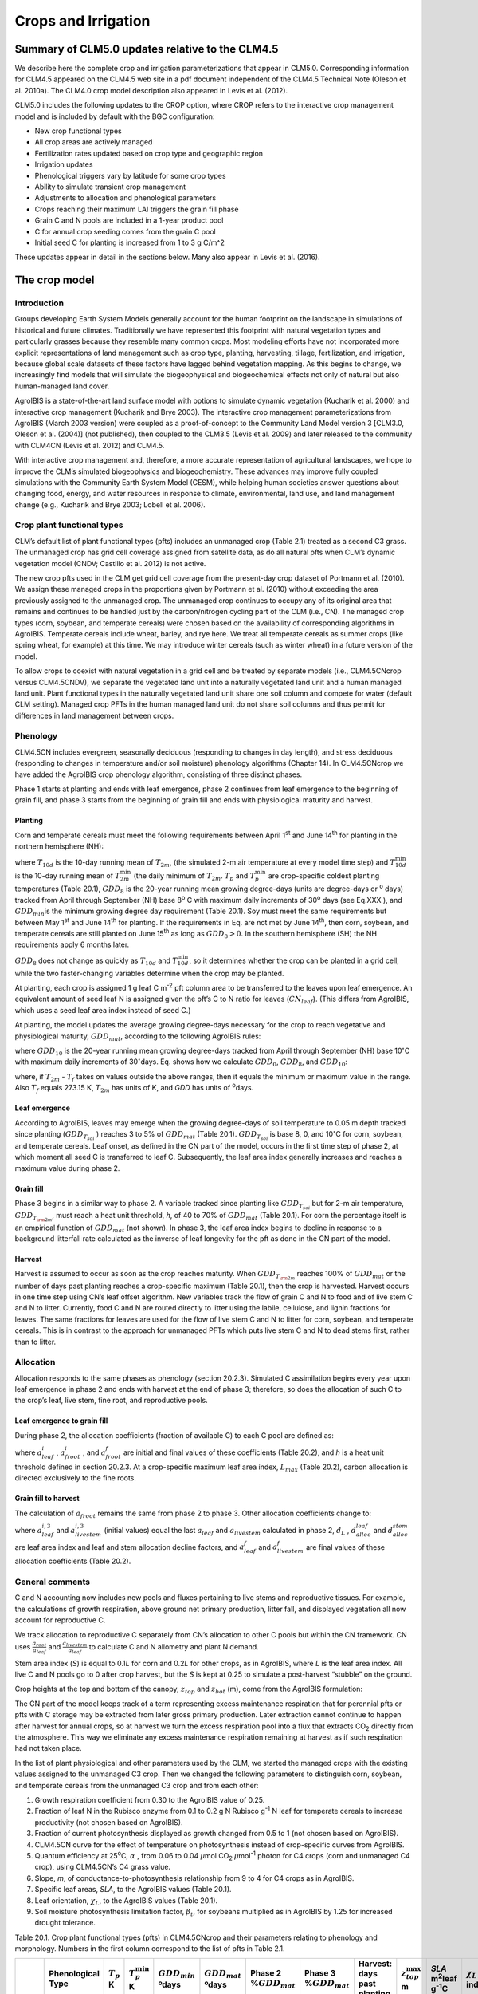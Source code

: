 .. _rst_Crops and Irrigation:

Crops and Irrigation
========================

Summary of CLM5.0 updates relative to the CLM4.5
-----------------------------------------------------

We describe here the complete crop and irrigation parameterizations that
appear in CLM5.0. Corresponding information for CLM4.5 appeared on the
CLM4.5 web site in a pdf document independent of the CLM4.5 Technical
Note (Oleson et al. 2010a). The CLM4.0 crop model description also
appeared in Levis et al. (2012).

CLM5.0 includes the following updates to the CROP option, where CROP
refers to the interactive crop management model and is included by default with the BGC configuration:

- New crop functional types

- All crop areas are actively managed

- Fertilization rates updated based on crop type and geographic region

- Irrigation updates

- Phenological triggers vary by latitude for some crop types

- Ability to simulate transient crop management

- Adjustments to allocation and phenological parameters

- Crops reaching their maximum LAI triggers the grain fill phase

- Grain C and N pools are included in a 1-year product pool

- C for annual crop seeding comes from the grain C pool

- Initial seed C for planting is increased from 1 to 3 g C/m^2 


These updates appear in detail in the sections below. Many also appear in
Levis et al. (2016).

.. _The crop model:

The crop model
-------------------

Introduction
^^^^^^^^^^^^^^^^^^^

Groups developing Earth System Models generally account for the human
footprint on the landscape in simulations of historical and future
climates. Traditionally we have represented this footprint with natural
vegetation types and particularly grasses because they resemble many
common crops. Most modeling efforts have not incorporated more explicit
representations of land management such as crop type, planting,
harvesting, tillage, fertilization, and irrigation, because global scale
datasets of these factors have lagged behind vegetation mapping. As this
begins to change, we increasingly find models that will simulate the
biogeophysical and biogeochemical effects not only of natural but also
human-managed land cover.

AgroIBIS is a state-of-the-art land surface model with options to
simulate dynamic vegetation (Kucharik et al. 2000) and interactive
crop management (Kucharik and Brye 2003). The interactive crop
management parameterizations from AgroIBIS (March 2003 version) were
coupled as a proof-of-concept to the Community Land Model version 3
[CLM3.0, Oleson et al. (2004)] (not published), then coupled to the
CLM3.5 (Levis et al. 2009) and later released to the community with
CLM4CN (Levis et al. 2012) and CLM4.5.

With interactive crop management and, therefore, a more accurate
representation of agricultural landscapes, we hope to improve the CLM’s
simulated biogeophysics and biogeochemistry. These advances may improve
fully coupled simulations with the Community Earth System Model (CESM),
while helping human societies answer questions about changing food,
energy, and water resources in response to climate, environmental, land
use, and land management change (e.g., Kucharik and Brye 2003; Lobell et al. 2006).

.. _Crop plant functional types:

Crop plant functional types
^^^^^^^^^^^^^^^^^^^^^^^^^^^^^^^^^^

CLM’s default list of plant functional types (pfts) includes an
unmanaged crop (Table 2.1) treated as a second C3 grass. The unmanaged
crop has grid cell coverage assigned from satellite data, as do all
natural pfts when CLM’s dynamic vegetation model (CNDV; Castillo et al. 2012) is not active.

The new crop pfts used in the CLM get grid cell coverage from the
present-day crop dataset of Portmann et al. (2010). We assign these
managed crops in the proportions given by Portmann et al. (2010) without
exceeding the area previously assigned to the unmanaged crop. The
unmanaged crop continues to occupy any of its original area that remains
and continues to be handled just by the carbon/nitrogen cycling part of
the CLM (i.e., CN). The managed crop types (corn, soybean, and temperate
cereals) were chosen based on the availability of corresponding
algorithms in AgroIBIS. Temperate cereals include wheat, barley, and rye
here. We treat all temperate cereals as summer crops (like spring wheat,
for example) at this time. We may introduce winter cereals (such as
winter wheat) in a future version of the model.

To allow crops to coexist with natural vegetation in a grid cell and be
treated by separate models (i.e., CLM4.5CNcrop versus CLM4.5CNDV), we
separate the vegetated land unit into a naturally vegetated land unit
and a human managed land unit. Plant functional types in the naturally
vegetated land unit share one soil column and compete for water (default
CLM setting). Managed crop PFTs in the human managed land unit do not
share soil columns and thus permit for differences in land management
between crops.

.. _Phenology:

Phenology
^^^^^^^^^^^^^^^^

CLM4.5CN includes evergreen, seasonally deciduous (responding to changes
in day length), and stress deciduous (responding to changes in
temperature and/or soil moisture) phenology algorithms (Chapter 14). In
CLM4.5CNcrop we have added the AgroIBIS crop phenology algorithm,
consisting of three distinct phases.

Phase 1 starts at planting and ends with leaf emergence, phase 2
continues from leaf emergence to the beginning of grain fill, and phase
3 starts from the beginning of grain fill and ends with physiological
maturity and harvest.

.. _Planting:

Planting
'''''''''''''''''

Corn and temperate cereals must meet the following requirements between
April 1\ :sup:`st` and June 14\ :sup:`th` for planting in the northern hemisphere (NH):

.. math::
   :label: ZEqnNum568682 

   \begin{array}{l} 
   {T_{10d} >T_{p} } \\ 
   {T_{10d}^{\min } >T_{p}^{\min } }  \\ 
   {GDD_{8} \ge GDD_{\min } } 
   \end{array}

where :math:`{T}_{10d}` is the 10-day running mean of :math:`{T}_{2m}`, (the simulated 2-m air
temperature at every model time step) and :math:`T_{10d}^{\min}`  is
the 10-day running mean of :math:`T_{2m}^{\min }`  (the daily minimum of
:math:`{T}_{2m}`. :math:`{T}_{p}` and :math:`T_{p}^{\min }`  are crop-specific coldest planting temperatures
(Table 20.1), :math:`{GDD}_{8}` is the 20-year running mean growing
degree-days (units are degree-days or :sup:`o` days) tracked
from April through September (NH) base 8\ :sup:`o` C with
maximum daily increments of 30\ :sup:`o` days (see Eq.XXX ), and
:math:`{GDD}_{min }`\ is the minimum growing degree day requirement
(Table 20.1). Soy must meet the same requirements but between May
1\ :sup:`st` and June 14\ :sup:`th` for planting. If the
requirements in Eq. are not met by June 14\ :sup:`th`, then corn,
soybean, and temperate cereals are still planted on June
15\ :sup:`th` as long as  :math:`{GDD}_{8} > 0`. In
the southern hemisphere (SH) the NH requirements apply 6 months later.

:math:`{GDD}_{8}` does not change as quickly as :math:`{T}_{10d}` and :math:`T_{10d}^{\min }`, so
it determines whether the crop can be planted in a grid cell, while the
two faster-changing variables determine when the crop may be planted.

At planting, each crop is assigned 1 g leaf C m\ :sup:`-2` pft
column area to be transferred to the leaves upon leaf emergence. An
equivalent amount of seed leaf N is assigned given the pft’s C to N
ratio for leaves (:math:`{CN}_{leaf}`). (This differs from AgroIBIS,
which uses a seed leaf area index instead of seed C.)

At planting, the model updates the average growing degree-days necessary
for the crop to reach vegetative and physiological maturity,
:math:`{GDD}_{mat}`, according to the following AgroIBIS rules:

.. math::
   :label: 25.2) 

   \begin{array}{l} {GDD_{{\rm mat}}^{{\rm corn}} =0.85GDD_{{\rm 8}} {\rm \; \; \; and\; \; \; 950}<GDD_{{\rm mat}}^{{\rm corn}} <1850{}^\circ {\rm days}} \\ {GDD_{{\rm mat}}^{{\rm temp.\; cereals}} =GDD_{{\rm 0}} {\rm \; \; \; and\; \; \; }GDD_{{\rm mat}}^{{\rm temp.\; cereals}} <1700{}^\circ {\rm days}} \\ {GDD_{{\rm mat}}^{{\rm soy}} =GDD_{{\rm 10}} {\rm \; \; \; and\; \; \; }GDD_{{\rm mat}}^{{\rm soy}} <1700{}^\circ {\rm days}} \end{array}

where :math:`{GDD}_{10}` is the 20-year running mean growing
degree-days tracked from April through September (NH) base
10\ :math:`{}^\circ`\ C with maximum daily increments of
30\ :math:`{}^\circ`\ days. Eq. shows how we calculate
:math:`{GDD}_{0}`, :math:`{GDD}_{8}`, and :math:`{GDD}_{10}`:

.. math::
   :label: ZEqnNum977351 

   \begin{array}{l} {GDD_{{\rm 0}} =GDD_{0} +T_{2{\rm m}} -T_{f} {\rm \; \; \; where\; \; \; 0}\le T_{2{\rm m}} -T_{f} \le 26{}^\circ {\rm days}} \\ {GDD_{{\rm 8}} =GDD_{8} +T_{2{\rm m}} -T_{f} -8{\rm \; \; \; where\; \; \; 0}\le T_{2{\rm m}} -T_{f} -8\le 30{}^\circ {\rm days}} \\ {GDD_{{\rm 10}} =GDD_{10} +T_{2{\rm m}} -T_{f} -10{\rm \; \; \; where\; \; \; 0}\le T_{2{\rm m}} -T_{f} -10\le 30{}^\circ {\rm days}} \end{array}

where, if :math:`{T}_{2m}` -  :math:`{T}_{f}` takes on values
outside the above ranges, then it equals the minimum or maximum value in
the range. Also  :math:`{T}_{f}` equals 273.15 K,
:math:`{T}_{2m}` has units of K, and *GDD* has units of :sup:`o`\ days.

.. _Leaf emergence:

Leaf emergence
'''''''''''''''''''''''

According to AgroIBIS, leaves may emerge when the growing degree-days of
soil temperature to 0.05 m depth tracked since planting
(:math:`GDD_{T_{soi} }` ) reaches 3 to 5% of :math:`{GDD}_{mat}`
(Table 20.1). :math:`GDD_{T_{soi} }` is base 8, 0, and
10\ :math:`{}^\circ`\ C for corn, soybean, and temperate cereals. 
Leaf onset, as defined in the CN part of the model, occurs in the first
time step of phase 2, at which moment all seed C is transferred to leaf
C. Subsequently, the leaf area index generally increases and reaches
a maximum value during phase 2.

.. _Grain fill:

Grain fill
'''''''''''''''''''

Phase 3 begins in a similar way to phase 2. A variable tracked since
planting like :math:`GDD_{T_{soi} }`  but for 2-m air temperature,
:math:`GDD_{T_{{\rm 2m}} }`, must reach a heat unit threshold, *h*,
of 40 to 70% of  :math:`{GDD}_{mat}` (Table 20.1). For corn the
percentage itself is an empirical function of :math:`{GDD}_{mat}`
(not shown). In phase 3, the leaf area index begins to decline in
response to a background litterfall rate calculated as the inverse of
leaf longevity for the pft as done in the CN part of the model.

.. _Harvest:

Harvest
''''''''''''''''

Harvest is assumed to occur as soon as the crop reaches maturity. When
:math:`GDD_{T_{{\rm 2m}} }`  reaches 100% of :math:`{GDD}_{mat}` or
the number of days past planting reaches a crop-specific maximum (Table
20.1), then the crop is harvested. Harvest occurs in one time step using
CN’s leaf offset algorithm. New variables track the flow of grain C and
N to food and of live stem C and N to litter. Currently, food C and N
are routed directly to litter using the labile, cellulose, and lignin
fractions for leaves. The same fractions for leaves are used for the
flow of live stem C and N to litter for corn, soybean, and temperate
cereals. This is in contrast to the approach for unmanaged PFTs which
puts live stem C and N to dead stems first, rather than to litter.

.. _Allocation:

Allocation
^^^^^^^^^^^^^^^^^

Allocation responds to the same phases as phenology (section 20.2.3).
Simulated C assimilation begins every year upon leaf emergence in phase
2 and ends with harvest at the end of phase 3; therefore, so does the
allocation of such C to the crop’s leaf, live stem, fine root, and
reproductive pools.

.. _Leaf emergence to grain fill:

Leaf emergence to grain fill
'''''''''''''''''''''''''''''''''''''

During phase 2, the allocation coefficients (fraction of available C) to
each C pool are defined as:

.. math::
   :label: 25.4) 

   \begin{array}{l} {a_{repr} =0} \\ {a_{froot} =a_{froot}^{i} -(a_{froot}^{i} -a_{froot}^{f} )\frac{GDD_{T_{{\rm 2m}} } }{GDD_{{\rm mat}} } {\rm \; \; \; where\; \; \; }\frac{GDD_{T_{{\rm 2m}} } }{GDD_{{\rm mat}} } \le 1} \\ {a_{leaf} =(1-a_{froot} )\cdot \frac{a_{leaf}^{i} (e^{-b} -e^{-b\frac{GDD_{T_{{\rm 2m}} } }{h} } )}{e^{-b} -1} {\rm \; \; \; where\; \; \; }b=0.1} \\ {a_{livestem} =1-a_{repr} -a_{froot} -a_{leaf} } \end{array}

where :math:`a_{leaf}^{i}` , :math:`a_{froot}^{i}` , and
:math:`a_{froot}^{f}`  are initial and final values of these
coefficients (Table 20.2), and *h* is a heat unit threshold defined in
section 20.2.3. At a crop-specific maximum leaf area index,
:math:`{L}_{max}` (Table 20.2), carbon allocation is directed
exclusively to the fine roots.

.. _Grain fill to harvest:

Grain fill to harvest
''''''''''''''''''''''''''''''

The calculation of :math:`a_{froot}`  remains the same from phase 2 to
phase 3. Other allocation coefficients change to:

.. math::
   :label: ZEqnNum833921 

   \begin{array}{lr} 
   a_{leaf} =a_{leaf}^{i,3} & {\rm when} \quad a_{leaf}^{i,3} \le a_{leaf}^{f} \quad {\rm else} \\ 
   a_{leaf} =a_{leaf} \left(1-\frac{GDD_{T_{{\rm 2m}} } -h}{GDD_{{\rm mat}} d_{L} -h} \right)^{d_{alloc}^{leaf} } \ge a_{leaf}^{f} & {\rm where} \quad \frac{GDD_{T_{{\rm 2m}} } -h}{GDD_{{\rm mat}} d_{L} -h} \le 1 \\ 
    \\ 
   a_{livestem} =a_{livestem}^{i,3} & {\rm when} \quad a_{livestem}^{i,3} \le a_{livestem}^{f} \quad {\rm else} \\ 
   a_{livestem} =a_{livestem} \left(1-\frac{GDD_{T_{{\rm 2m}} } -h}{GDD_{{\rm mat}} d_{L} -h} \right)^{d_{alloc}^{stem} } \ge a_{livestem}^{f} & {\rm where} \quad \frac{GDD_{T_{{\rm 2m}} } -h}{GDD_{{\rm mat}} d_{L} -h} \le 1 \\ 
    \\ 
   a_{repr} =1-a_{froot} -a_{livestem} -a_{leaf} 
   \end{array}

where :math:`a_{leaf}^{i,3}`  and :math:`a_{livestem}^{i,3}`  (initial
values) equal the last :math:`a_{leaf}`  and :math:`a_{livestem}` 
calculated in phase 2, :math:`d_{L}` , :math:`d_{alloc}^{leaf}`  and
:math:`d_{alloc}^{stem}`  are leaf area index and leaf and stem
allocation decline factors, and :math:`a_{leaf}^{f}`  and
:math:`a_{livestem}^{f}`  are final values of these allocation
coefficients (Table 20.2).

.. _General comments:

General comments
^^^^^^^^^^^^^^^^^^^^^^^

C and N accounting now includes new pools and fluxes pertaining to live
stems and reproductive tissues. For example, the calculations of growth
respiration, above ground net primary production, litter fall, and
displayed vegetation all now account for reproductive C.

We track allocation to reproductive C separately from CN’s allocation to
other C pools but within the CN framework. CN uses
:math:`{\textstyle\frac{a_{root} }{a_{leaf} }}`  and :math:`{\textstyle\frac{a_{livestem} }{a_{leaf} }}`  to calculate C and
N allometry and plant N demand.

Stem area index (*S*) is equal to 0.1\ *L* for corn and 0.2\ *L* for
other crops, as in AgroIBIS, where *L* is the leaf area index. All live
C and N pools go to 0 after crop harvest, but the *S* is kept at 0.25 to
simulate a post-harvest “stubble” on the ground.

Crop heights at the top and bottom of the canopy, :math:`{z}_{top}`
and :math:`{z}_{bot}` (m), come from the AgroIBIS formulation:

.. math::
   :label: 25.6) 

   \begin{array}{l} 
   {z_{top} =z_{top}^{\max } \left(\frac{L}{L_{\max } -1} \right)^{2} \ge 0.05{\rm \; where\; }\frac{L}{L_{\max } -1} \le 1} \\ 
   {z_{bot} =0.02{\rm m}} 
   \end{array}

The CN part of the model keeps track of a term representing excess
maintenance respiration that for perennial pfts or pfts with C storage
may be extracted from later gross primary production. Later extraction
cannot continue to happen after harvest for annual crops, so at harvest
we turn the excess respiration pool into a flux that extracts
CO\ :sub:`2` directly from the atmosphere. This way we eliminate
any excess maintenance respiration remaining at harvest as if such
respiration had not taken place.

In the list of plant physiological and other parameters used by the CLM,
we started the managed crops with the existing values assigned to the
unmanaged C3 crop. Then we changed the following parameters to
distinguish corn, soybean, and temperate cereals from the unmanaged C3
crop and from each other:

#. Growth respiration coefficient from 0.30 to the AgroIBIS value of
   0.25.

#. Fraction of leaf N in the Rubisco enzyme from 0.1 to 0.2 g N Rubisco
   g\ :sup:`-1` N leaf for temperate cereals to increase
   productivity (not chosen based on AgroIBIS).

#. Fraction of current photosynthesis displayed as growth changed from
   0.5 to 1 (not chosen based on AgroIBIS).

#. CLM4.5CN curve for the effect of temperature on photosynthesis
   instead of crop-specific curves from AgroIBIS.

#. Quantum efficiency at 25\ :sup:`o`\ C,
   :math:`\alpha` , from 0.06 to 0.04 *µ*\ mol CO\ :sub:`2`  *µ*\ mol\ :sup:`-1` photon for C4 crops (corn and unmanaged C4
   crop), using CLM4.5CN’s C4 grass value.

#. Slope, *m*, of conductance-to-photosynthesis relationship from 9 to 4 for C4 crops as in AgroIBIS.

#. Specific leaf areas, *SLA*, to the AgroIBIS values (Table 20.1).

#. Leaf orientation, :math:`\chi _{L}`, to the AgroIBIS values (Table 20.1).

#. Soil moisture photosynthesis limitation factor,
   :math:`\beta _{t}`, for soybeans multiplied as in AgroIBIS by 1.25
   for increased drought tolerance.

Table 20.1. Crop plant functional types (pfts) in CLM4.5CNcrop and their
parameters relating to phenology and morphology. Numbers in the first
column correspond to the list of pfts in Table 2.1.

+-------+----------------------------------------------+----------------------+------------------------------+---------------------------+---------------------------+------------------------------+------------------------------+-----------------+------------------------------+-------------------------------------------------+------------------------+----+
|       | Phenological                                 | :math:`T_{p}`        | :math:`T_{p}^{\min }`        | :math:`{GDD}_{min}`       | :math:`{GDD}_{mat}`       | Phase 2                      | Phase 3                      | Harvest: days   | :math:`z_{top}^{\max }`      | *SLA*                                           | :math:`\chi _{L}`      |    |
|       | Type                                         | K                    | K                            | ºdays                     | ºdays                     | %\ :math:`{GDD}_{mat}`       | %\ :math:`{GDD}_{mat}`       | past planting   | m                            | m\ :sup:`2`\ leaf g\ :sup:`-1`\ C               | index                  |    |
+=======+==============================================+======================+==============================+===========================+===========================+==============================+==============================+=================+==============================+=================================================+========================+====+
| 15.   | C\ :sub:`3` unmanaged rainfed crop           |                      |                              |                           |                           |                              |                              | 0.03            | -0.30                        |                                                 |                        |    |
+-------+----------------------------------------------+----------------------+------------------------------+---------------------------+---------------------------+------------------------------+------------------------------+-----------------+------------------------------+-------------------------------------------------+------------------------+----+
| 16.   | C\ :sub:`3` unmanaged irrigated crop         |                      |                              |                           |                           |                              |                              | 0.03            | -0.30                        |                                                 |                        |    |
+-------+----------------------------------------------+----------------------+------------------------------+---------------------------+---------------------------+------------------------------+------------------------------+-----------------+------------------------------+-------------------------------------------------+------------------------+----+
| 17.   | Rainfed Corn (also known as Maize)           |                      | 950-1850                     | 3                         | 55-65                     | :math:`\mathrm{\le}`\ 165    | 2.50                         | 0.05            | -0.50                        |                                                 |                        |    |
+-------+----------------------------------------------+----------------------+------------------------------+---------------------------+---------------------------+------------------------------+------------------------------+-----------------+------------------------------+-------------------------------------------------+------------------------+----+
| 18.   | Irrigated Corn (also known as Maize)         |                      | 950-1850                     | 3                         | 55-65                     | :math:`\mathrm{\le}`\ 165    | 2.50                         | 0.05            | -0.50                        |                                                 |                        |    |
+-------+----------------------------------------------+----------------------+------------------------------+---------------------------+---------------------------+------------------------------+------------------------------+-----------------+------------------------------+-------------------------------------------------+------------------------+----+
| 19.   | Rainfed Temperate Cereals                    |                      | :math:`\mathrm{\le}`\ 1700   | 5                         | 60                        | :math:`\mathrm{\le}`\ 150    | 1.20                         | 0.07            | 0.65                         |                                                 |                        |    |
+-------+----------------------------------------------+----------------------+------------------------------+---------------------------+---------------------------+------------------------------+------------------------------+-----------------+------------------------------+-------------------------------------------------+------------------------+----+
| 20.   | Irrigated Temperate Cereals                  |                      | :math:`\mathrm{\le}`\ 1700   | 5                         | 60                        | :math:`\mathrm{\le}`\ 150    | 1.20                         | 0.07            | 0.65                         |                                                 |                        |    |
+-------+----------------------------------------------+----------------------+------------------------------+---------------------------+---------------------------+------------------------------+------------------------------+-----------------+------------------------------+-------------------------------------------------+------------------------+----+
| 21.   | Rainfed Winter cereals (place holder)        |                      | 1900                         | 5                         | 40                        | :math:`\mathrm{\le}`\ 265    | 1.20                         | 0.07            | 0.65                         |                                                 |                        |    |
+-------+----------------------------------------------+----------------------+------------------------------+---------------------------+---------------------------+------------------------------+------------------------------+-----------------+------------------------------+-------------------------------------------------+------------------------+----+
| 22.   | Irrigated Winter cereals (place holder)      |                      | 1900                         | 5                         | 40                        | :math:`\mathrm{\le}`\ 265    | 1.20                         | 0.07            | 0.65                         |                                                 |                        |    |
+-------+----------------------------------------------+----------------------+------------------------------+---------------------------+---------------------------+------------------------------+------------------------------+-----------------+------------------------------+-------------------------------------------------+------------------------+----+
| 23.   | Rainfed Soybean                              |                      | :math:`\mathrm{\le}`\ 1700   | 3                         | 70                        | :math:`\mathrm{\le}`\ 150    | 0.75                         | 0.07            | -0.50                        |                                                 |                        |    |
+-------+----------------------------------------------+----------------------+------------------------------+---------------------------+---------------------------+------------------------------+------------------------------+-----------------+------------------------------+-------------------------------------------------+------------------------+----+
| 24.   | Irrigated Soybean                            |                      | :math:`\mathrm{\le}`\ 1700   | 3                         | 70                        | :math:`\mathrm{\le}`\ 150    | 0.75                         | 0.07            | -0.50                        |                                                 |                        |    |
+-------+----------------------------------------------+----------------------+------------------------------+---------------------------+---------------------------+------------------------------+------------------------------+-----------------+------------------------------+-------------------------------------------------+------------------------+----+

Notes: :math:`T_{p}` and :math:`T_{p}^{\min }` are coldest
planting temperatures but for winter cereals :math:`T_{p}^{\min }`
is a warmest planting temperature. :math:`{GDD}_{min}` is the lowest
(for planting) 20-year running mean growing degree-days base 0ºC (winter
cereals) or 8 (other crops) tracked from April to September (NH).
:math:`{GDD}_{mat}` is a crop’s 20-year running mean growing
degree-days needed for vegetative and physiological maturity. Harvest
occurs at 100%\ :math:`{GDD}_{mat}` or when the days past planting
reach the number in the 10\ :sup:`th` column. Crop growth phases
are described in the text. :math:`z_{top}^{\max }`  is the maximum
top-of-canopy height of a crop, *SLA* is specific leaf area, and leaf
orientation index, :math:`\chi _{L}` , equals -1 for vertical, 0 for
random, and 1 for horizontal leaf orientation.

Table 20.2. Crop pfts in CLM4.5CNcrop and their parameters relating to
allocation. Numbers in the first column correspond to the list of pfts in Table 2.1.

+-------+----------------------------------------------+------------------------------------------+--------------------------+--------------------------+-------------------------+-----------------------------+----------------------+---------------------------------+-----------------------------+-----+
|       | :math:`a_{leaf}^{i}`                         | :math:`{L}_{max}`                        | :math:`a_{froot}^{i}`    | :math:`a_{froot}^{f}`    | :math:`a_{leaf}^{f}`    | :math:`a_{livestem}^{f}`    | :math:`d_{L}`        | :math:`d_{alloc}^{stem}`        | :math:`d_{alloc}^{leaf}`    |     |
+-------+----------------------------------------------+------------------------------------------+--------------------------+--------------------------+-------------------------+-----------------------------+----------------------+---------------------------------+-----------------------------+-----+
|       | fraction                                     | m\ :sup:`2`  m\ :sup:`-2`                |                          |                          |                         |                             |                      |                                 |                             |     |
+-------+----------------------------------------------+------------------------------------------+--------------------------+--------------------------+-------------------------+-----------------------------+----------------------+---------------------------------+-----------------------------+-----+
| 17.   | Rainfed Corn (also referred to as Maize)     | 0.800                                    | 5                        | 0.400                    | 0.050                   | 0.000                       | 0.000                | 1.05                            | 2                           | 5   |
+-------+----------------------------------------------+------------------------------------------+--------------------------+--------------------------+-------------------------+-----------------------------+----------------------+---------------------------------+-----------------------------+-----+
| 18.   | Irrigated Corn (also referred to as Maize)   | 0.800                                    | 5                        | 0.400                    | 0.050                   | 0.000                       | 0.000                | 1.05                            | 2                           | 5   |
+-------+----------------------------------------------+------------------------------------------+--------------------------+--------------------------+-------------------------+-----------------------------+----------------------+---------------------------------+-----------------------------+-----+
| 19.   | Rainfed Temperate Cereals                    | 0.750                                    | 7                        | 0.300                    | 0.000                   | 0.000                       | 0.050                | 1.05                            | 1                           | 3   |
+-------+----------------------------------------------+------------------------------------------+--------------------------+--------------------------+-------------------------+-----------------------------+----------------------+---------------------------------+-----------------------------+-----+
| 20.   | Irrigated Temperate Cereals                  | 0.750                                    | 7                        | 0.300                    | 0.000                   | 0.000                       | 0.050                | 1.05                            | 1                           | 3   |
+-------+----------------------------------------------+------------------------------------------+--------------------------+--------------------------+-------------------------+-----------------------------+----------------------+---------------------------------+-----------------------------+-----+
| 21.   | Rainfed Winter cereals (place holder)        | 0.425                                    | 7                        | 0.300                    | 0.000                   | 0.000                       | 0.050                | 1.05                            | 1                           | 3   |
+-------+----------------------------------------------+------------------------------------------+--------------------------+--------------------------+-------------------------+-----------------------------+----------------------+---------------------------------+-----------------------------+-----+
| 22.   | Irrigated Winter cereals (place holder)      | 0.425                                    | 7                        | 0.300                    | 0.000                   | 0.000                       | 0.050                | 1.05                            | 1                           | 3   |
+-------+----------------------------------------------+------------------------------------------+--------------------------+--------------------------+-------------------------+-----------------------------+----------------------+---------------------------------+-----------------------------+-----+
| 23.   | Rainfed Soybean                              | 0.850                                    | 6                        | 0.500                    | 0.200                   | 0.000                       | 0.300                | 1.05                            | 5                           | 2   |
+-------+----------------------------------------------+------------------------------------------+--------------------------+--------------------------+-------------------------+-----------------------------+----------------------+---------------------------------+-----------------------------+-----+
| 24.   | Irrigated Soybean                            | 0.850                                    | 6                        | 0.500                    | 0.200                   | 0.000                       | 0.300                | 1.05                            | 5                           | 2   |
+-------+----------------------------------------------+------------------------------------------+--------------------------+--------------------------+-------------------------+-----------------------------+----------------------+---------------------------------+-----------------------------+-----+

Notes: Crop growth phases and corresponding variables are described in
the text

.. _The irrigation model:

The irrigation model
-------------------------

The CLM includes the option to irrigate cropland areas that are equipped
for irrigation. The application of irrigation responds dynamically to
the soil moisture conditions simulated by the CLM. This irrigation
algorithm is based loosely on the implementation of 
:ref:`Ozdogan et al. (2010) <Ozdoganetal2010>`.

When irrigation is enabled, the crop areas of each grid cell are divided
into irrigated and rainfed fractions according to a dataset of areas
equipped for irrigation (:ref:`Portmann et al. 2010 <Portmannetal2010>`). 
Irrigated and rainfed crops are placed on separate soil columns, so that 
irrigation is only applied to the soil beneath irrigated crops.

In irrigated croplands, a check is made once per day to determine
whether irrigation is required on that day. This check is made in the
first time step after 6 AM local time. Irrigation is required if crop
leaf area :math:`>` 0, and the available soil water is below a specified 
threshold.

The soil moisture deficit :math:`D_{irrig}` is 

.. math::
   :label: 25.61) 

   D_{irrig} = \left\{
   \begin{array}{lr}    
   w_{thresh} - w_{avail} &\qquad w_{thresh} > w_{avail} \\
   0 &\qquad w_{thresh} \le w_{avail}    
   \end{array} \right\}

where :math:`w_{thresh}` is the irrigation moisture threshold (mm) and 
:math:`w_{avail}` is the available moisture (mm).  The moisture threshold 
is

.. math::
   :label: 25.62) 

   w_{thresh} = f_{thresh} \left(w_{target} - w_{wilt}\right) + w_{wilt}

where :math:`w_{target}` is the irrigation target soil moisture (mm) 

.. math::
   :label: 25.63) 

   w_{target} = \sum_{j=1}^{N_{irr}} \theta_{target} \Delta z_{j} \ ,

:math:`w_{wilt}` is the wilting point soil moisture (mm) 

.. math::
   :label: 25.64) 

   w_{wilt} = \sum_{j=1}^{N_{irr}} \theta_{wilt} \Delta z_{j} \ ,

and :math:`f_{thresh}` is a tuning parameter.  The available moisture in 
the soil is 

.. math::
   :label: 25.65) 

   w_{avail} = \sum_{j=1}^{N_{irr}} \theta_{j} \Delta z_{j} \ ,

:math:`N_{irr}` is the index of the soil layer corresponding to a specified 
depth :math:`z_{irrig}` (:numref:`Table Irrigation parameters`) and 
:math:`\Delta z` is the thickness of the soil layer (section 
:numref:`Vertical Discretization`).  :math:`\theta_{j}` is the 
volumetric soil moisture in layer :math:`j` (section :numref:`Soil Water`).
:math:`\theta_{target}` and 
:math:`\theta_{wilt}` are the target and wilting point volumetric 
soil moisture values, respectively, and are determined by inverting 
:eq:`ZEqnNum316201` using soil matric 
potential parameters :math:`\Psi_{target}` and :math:`\Psi_{wilt}` 
(:numref:`Table Irrigation parameters`). After the soil moisture deficit 
:math:`D_{irrig}` is calculated, irrigation in an amount equal to 
:math:`\frac{D_{irrig}}{T_{irrig}}` (mm/s) is applied uniformly over 
the irrigation period :math:`T_{irrig}` (s).  Irrigation water is applied
directly to the ground surface, bypassing canopy interception (i.e.,
added to  :math:`{q}_{grnd,liq}`: section :numref:`Canopy Water`). 

To conserve mass, irrigation is removed from river water storage (Chapter 11).  
When river water storage is inadequate to meet irrigation demand, 
there are two options: 1) the additional water can be removed from the 
ocean model, or 2) the irrigation demand can be reduced such that 
river water storage is maintained above a specified threshold.  

.. _Table Irrigation parameters:

.. table:: Irrigation parameters

 +--------------------------------------+-------------+
 | Parameter                            |             |
 +======================================+=============+
 | :math:`f_{thresh}`                   |  1.0        |
 +--------------------------------------+-------------+
 | :math:`z_{irrig}`       (m)          |  0.6        |
 +--------------------------------------+-------------+
 | :math:`\Psi_{target}`   (mm)         | -3400       |
 +--------------------------------------+-------------+
 | :math:`\Psi_{wilt}`     (mm)         | -150000     |
 +--------------------------------------+-------------+

.. add a reference to surface data in chapter2
  To accomplish this we downloaded
  data of percent irrigated and percent rainfed corn, soybean, and
  temperate cereals (wheat, barley, and rye) (:ref:`Portmann et al. 2010 <Portmannetal2010>`),
  available online from
  *ftp://ftp.rz.uni-frankfurt.de/pub/uni-frankfurt/physische\_geographie/hydrologie/public/data/MIRCA2000/harvested\_area\_grids.*



.. _The details about what is new in CLM4.5:

The details about what is new in CLM4.5
--------------------------------------------

.. _Interactive irrigation for corn, temperate cereals, and soybean:

Interactive irrigation for corn, temperate cereals, and soybean
^^^^^^^^^^^^^^^^^^^^^^^^^^^^^^^^^^^^^^^^^^^^^^^^^^^^^^^^^^^^^^^^^^^^^^

CLM4.0 included interactive irrigation only for the generic C3 crops,
i.e. plant functional types (pfts) 15 (rainfed) and 16 (irrigated) in
the CLM list of pfts and not for the additional crops of the interactive
crop management model (CROP). Irrigation and CROP were mutually
exclusive in CLM4.0.

In CLM4.5 we have reversed this situation. Now the irrigation model can
be used only while running with CROP. To accomplish this we downloaded
data of percent irrigated and percent rainfed corn, soybean, and
temperate cereals (wheat, barley, and rye) (:ref:`Portmann et al. 2010 <Portmannetal2010>`),
available online from

*ftp://ftp.rz.uni-frankfurt.de/pub/uni-frankfurt/physische\_geographie/hydrologie/public/data/MIRCA2000/harvested\_area\_grids.*

We embedded this data in CLM’s high-resolution pft data for use with the
tool mksurfdat to generate surface datasets at any desired resolution.
Now this data includes percent cover for 24 pfts:

1-16 as in the standard list of pfts, plus six more:

17 corn

18 irrigated\_corn

19 spring\_temperate\_cereal

20 irrigated\_spring\_temperate\_cereal

21 winter\_temperate\_cereal

22 irrigated\_winter\_temperate\_cereal

23 soybean

24 irrigated\_soybean

We intend surface datasets with 24 pfts only for CROP simulations with
or without irrigation. In simulations without irrigation, the rainfed
and irrigated crops merge into just rainfed crops at run time. Surface
datasets with 16 pfts can be used for all other CLM simulations.

.. _Interactive fertilization:

Interactive fertilization
^^^^^^^^^^^^^^^^^^^^^^^^^^^^^^^^

CLM adds nitrogen directly to the soil mineral nitrogen pool to meet
crop nitrogen demands. CLM’s separate crop land unit ensures that
natural vegetation will not access the fertilizer applied to crops.
Fertilizer amounts are obtained from the Agro-IBIS model (Kucharik and
Brye 2003), but can be modified in CLM’s pft-physiology input dataset.
Fertilizer is reported in g N/m\ :sup:`2` by plant functional
type. Total nitrogen fertilizer amounts are 150 g N/m\ :sup:`2`
for maize, 80 g N/m\ :sup:`2` for temperate cereals, and 25 g
N/m\ :sup:`2` for soybean, representative of central U.S. annual
fertilizer application amounts. Since CLM’s denitrification rate is high
and results in a 50% loss of the unused available nitrogen each day,
fertilizer is applied slowly to minimize the loss and maximize plant
uptake. Fertilizer application begins during the emergence phase of crop
development and continues for 20 days, which helps reduce large losses
of nitrogen from leaching and denitrification during the early stage of
crop development. The 20-day period is chosen as an optimization to
limit fertilizer application to the emergence stage. A fertilizer
counter in seconds, *f*, is set as soon as the onset growth for crops
initiates:

*f* = *n* \* 86400 [20.9)]

where *n* is set to 20 fertilizer application days. When the crop enters
phase 2 (leaf emergence to the beginning of grain fill) of its growth
cycle, fertilizer application begins by initializing fertilizer amount
to the total fertilizer divided by the initialized *f*. Fertilizer is
applied and *f* is decremented each time step until a zero balance on
the counter is reached.

The crop fertilization scheme was developed in versions of the CLM prior
to CLM4.5. In CLM4.5, crops with fertilization may be simulated over
productive.

.. _Biological nitrogen fixation for soybeans:

Biological nitrogen fixation for soybeans
^^^^^^^^^^^^^^^^^^^^^^^^^^^^^^^^^^^^^^^^^^^^^^^^

Nitrogen fixation by soybeans is similar to that in the SWAT model
(Neitsch et al. 2005) and depends on soil moisture, nitrogen
availability, and growth stage. Soybean fixation is calculated only for
unmet nitrogen demand; if soil nitrogen meets soybean demand, there will
be no fixation during the time step. Soybean fixation is determined by

.. math::
   :label: 25.10) 

   N_{fix} \; =\; N_{plant\_ ndemand} \; *\; min\; \left(\; 1,\; fxw,\; fxn\; \right)*\; fxg

where :math:`{N}_{plant\_demand}` is the balance of nitrogen needed
to reach potential growth that cannot be supplied from the soil mineral
nitrogen pool, *fxw* is the soil water factor, *fxn* is the soil
nitrogen factor, and *fxg* is the growth stage factor calculated by

.. math::
   :label: 25.11) 

   fxw=\frac{wf}{0.85}

.. math::
   :label: 25.12) 

   fxn=\; \left\{\begin{array}{l} {0\qquad \qquad \qquad \qquad {\rm for\; }sminn\le 10} \\ {1.5-0.005\left(sminn\times 10\right)\qquad {\rm for\; 10\; <\; }sminn{\rm \; }\ge 30} \\ {1\qquad \qquad \qquad \qquad {\rm for\; }sminn>30} \end{array}\right\}

.. math::
   :label: 25.13) 

   fxg=\left\{\begin{array}{l} {0\qquad \qquad \qquad \qquad \qquad {\rm for\; }GDD_{T_{2m} } \le 0.15} \\ {6.67\times GDD_{T_{2m} } -1\qquad \qquad \qquad {\rm for\; }0.15<GDD_{T_{2m} } \ge 0.30} \\ {1\qquad \qquad \qquad \qquad \qquad {\rm for\; }0.30<GDD_{T_{2m} } \ge 0.55} \\ {3.75-5\times GDD_{T_{2m} } \qquad \qquad \qquad {\rm for\; }0.55<GDD_{T_{2m} } \ge 0.75} \\ {0\qquad \qquad \qquad \qquad \qquad {\rm for\; }GDD_{T_{2m} } >0.75} \end{array}\right\}

where *wf* is the soil water content as a fraction of the water holding
capacity for the top 0.05 m, *sminn* is the total nitrogen in the soil
pool (g/m:sup:`2`), and :math:`{GDD}_{T_{2m}}` is the fraction of
growing degree-days accumulated during the growing season.
:math:`N\mathrm{fix}` is added directly to the soil mineral nitrogen
pool for use that time step. Nitrogen fixation occurs after the plant
has accumulated 15%\ :math:`{GDD}_{mat}` and before
75%\  :math:`{GDD}_{mat}`, so before grain fill begins.

.. _Modified C\:N ratios for crops:

Modified C:N ratios for crops
^^^^^^^^^^^^^^^^^^^^^^^^^^^^^^^^^^^^

Typically, C:N ratios in plant tissue vary throughout the growing season
and tend to be lower during early growth stages and higher in later
growth stages. In order to account for this change, two sets of C:N
ratios are established in CLM for the leaf, stem, and fine root of
crops. This modified C:N ratio approach accounts for the nitrogen
retranslocation that occurs during phase 3 of crop growth. Leaf and stem
(and root for temperate cereals) C:N ratios for phases 1 and 2 are lower
than measurements (Table 20.3) to allow excess nitrogen storage in plant
tissue. During grain fill (phase 3) of the crop growth cycle, the
nitrogen in the plant tissues is moved to a storage pool to fulfill
nitrogen demands of organ (reproductive pool) development, such that the
resulting C:N ratio of the plant tissue is reflective of measurements at
harvest. All C:N ratios were determined by calibration process, through
comparisons of model output versus observations of plant carbon
throughout the growth season.

.. _Nitrogen retranslocation for crops:

Nitrogen retranslocation for crops
^^^^^^^^^^^^^^^^^^^^^^^^^^^^^^^^^^^^^^^^^

Nitrogen retranslocation in crops occurs when nitrogen that was used for
tissue growth of leaves, stems, and fine roots during the early growth
season is remobilized and used for grain development (Pollmer et al.
1979; Crawford et al. 1982; Simpson et al. 1983; Ta and Weiland 1992;
Barbottin et al. 2005; Gallais et al. 2006, 2007). Nitrogen allocation
for crops follows that of natural vegetation, is supplied in CLM by the
soil mineral nitrogen pool, and depends on C:N ratios for leaves, stems,
roots, and organs. Nitrogen demand during organ development is fulfilled
through retranslocation from leaves, stems, and roots. Nitrogen
retranslocation is initiated at the beginning of the grain fill stage
for corn and temperate cereals, but not until after LAI decline in
soybean. Nitrogen stored in the leaf and stem is moved into a storage
retranslocation pool. For temperate cereals, nitrogen in roots is also
released into the retranslocation storage pool. The quantity of nitrogen
mobilized depends on the C:N ratio of the plant tissue, and is
calculated as

.. math::
   :label: 25.14) 

   leaf\_ to\_ retransn=\frac{c_{leaf} }{CN_{leaf} } -\frac{c_{leaf} }{CN_{leaf}^{f} }

.. math::
   :label: 25.15) 

   stemn\_ to\_ retransn=\frac{c_{stem} }{CN_{stem} } -\frac{c_{stem} }{CN_{stem}^{f} }

.. math::
   :label: 25.16) 

   frootn\_ to\_ retransn=\frac{c_{froot} }{CN_{froot} } -\frac{c_{froot} }{CN_{froot}^{f} }

where :math:`{C}_{leaf}`, :math:`{C}_{stem}`, and :math:`{C}_{froot}` is the carbon in the plant leaf, stem, and fine
root, respectively, :math:`{CN}_{leaf}`, :math:`{CN}_{stem}`, and :math:`{CN}_{froot}` is the pre-grain fill C:N ratio of the
leaf, stem, and fine root respectively, and :math:`CN^f_{leaf}`,
:math:`CN^f_{stem}`, and :math:`CN^f_{froot}` is the post-grain fill C:N
ratio of the leaf, stem, and fine root respectively (Table 20.3). Since
C:N measurements are taken from mature crops, pre-grain development C:N
ratios for leaves, stems, and roots are optimized to allow maximum
nitrogen accumulation for later use during organ development. Post-grain
fill C:N ratios are assigned the same as crop residue. Once excess
nitrogen is moved into the retranslocated pool, during the remainder of
the growing season the retranslocated pool is used first to meet plant
nitrogen demand by assigning the available nitrogen from the
retranslocated pool equal to the plant nitrogen demand. Once the
retranslocation pool is depleted, soil mineral nitrogen pool is used to
fulfill plant nitrogen demands.

Table 20.3. Pre- and post-grain fill C:N ratios for crop leaf, stem,
fine root, and reproductive pools.

+----------------------------+--------+---------------------+-----------+
| Pre-grain fill stage       | Corn   | Temperate Cereals   | Soybean   |
+============================+========+=====================+===========+
| :math:`{CN}_{leaf}`        | 10     | 15                  | 25        |
+----------------------------+--------+---------------------+-----------+
| :math:`{CN}_{stem}`        | 50     | 50                  | 50        |
+----------------------------+--------+---------------------+-----------+
| :math:`{CN}_{froot}`       | 42     | 30                  | 42        |
+----------------------------+--------+---------------------+-----------+
| Post-grain fill stage      |        |                     |           |
+----------------------------+--------+---------------------+-----------+
| :math:`CN_{leaf}^{f}`      | 65     | 65                  | 65        |
+----------------------------+--------+---------------------+-----------+
| :math:`CN_{stem}^{f}`      | 120    | 100                 | 130       |
+----------------------------+--------+---------------------+-----------+
| :math:`CN_{froot}^{f}`     | 42     | 40                  | 42        |
+----------------------------+--------+---------------------+-----------+
| :math:`CN_{repr}^{f}`      | 50     | 40                  | 60        |
+----------------------------+--------+---------------------+-----------+

.. _Separate reproductive pool:

Separate reproductive pool
^^^^^^^^^^^^^^^^^^^^^^^^^^^^^^^^^

One notable difference between natural vegetation and crops is the
presence of a reproductive carbon pool (and nitrogen pool). Accounting
for the reproductive pool helps determine whether crops are performing
reasonably, through yield calculations, seasonal GPP and NEE changes,
etc. The reproductive pool is maintained similarly to the leaf, stem,
and fine root pools, but allocation of carbon and nitrogen does not
begin until the grain fill stage of crop development. Eq. shows the
carbon and nitrogen allocation coefficients to the reproductive pool. In
the CLM4.0, allocation of carbon to the reproductive pool was calculated
but merged with the stem pool. In the model, as allocation declines
during the grain fill stage of growth, increasing amounts of carbon and
nitrogen are available for grain development.
